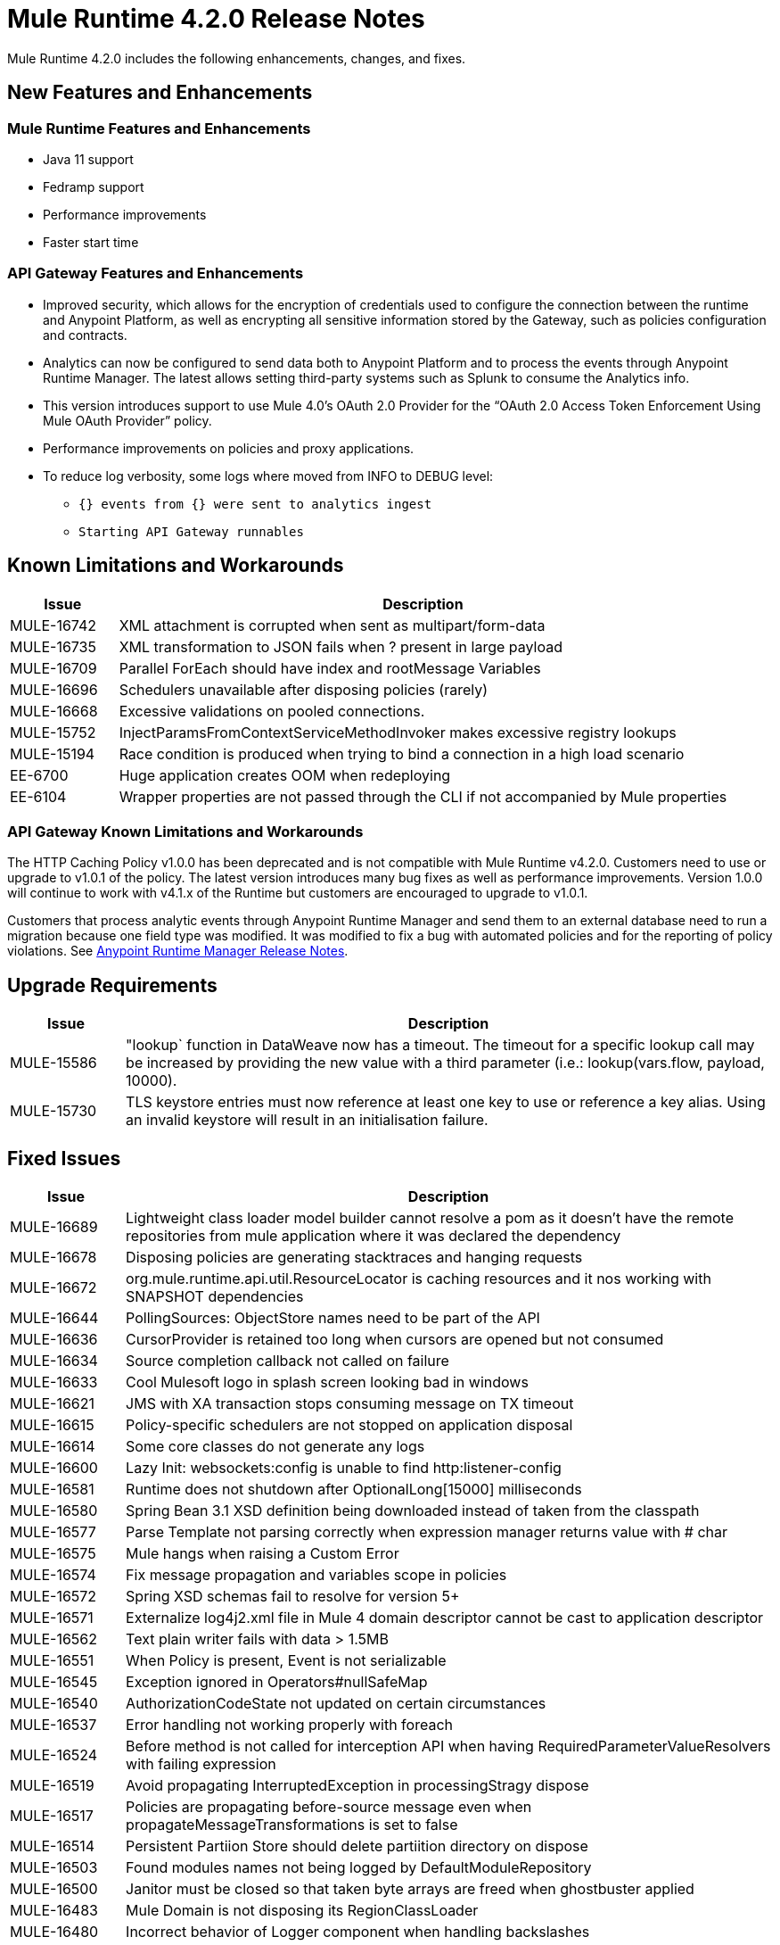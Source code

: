 // Product_Name Version number/date Release Notes 
= Mule Runtime 4.2.0 Release Notes 
:keywords: mule, 4.2.0, runtime, release notes 
 
Mule Runtime 4.2.0 includes the following enhancements, changes, and fixes.
 
== New Features and Enhancements 

=== Mule Runtime Features and Enhancements

* Java 11 support
* Fedramp support
* Performance improvements
* Faster start time
 
=== API Gateway Features and Enhancements

* Improved security, which allows for the encryption of credentials used to configure the connection between the runtime and Anypoint Platform, as well as encrypting all sensitive information stored by the Gateway, such as policies configuration and contracts.
* Analytics can now be configured to send data both to Anypoint Platform and to process the events through Anypoint Runtime Manager. The latest allows setting third-party systems such as Splunk to consume the Analytics info.
* This version introduces support to use Mule 4.0’s OAuth 2.0 Provider for the “OAuth 2.0 Access Token Enforcement Using Mule OAuth Provider” policy.
* Performance improvements on policies and proxy applications.
* To reduce log verbosity, some logs where moved from INFO to DEBUG level:
** `{} events from {} were sent to analytics ingest`
** `Starting API Gateway runnables`
 
//== Changes 
 
//* <TO_COMPLETE> 
 
 
== Known Limitations and Workarounds 
 
[%header,cols="15a,85a"] 
|===
|Issue |Description
| MULE-16742 | XML attachment is corrupted when sent as multipart/form-data 
| MULE-16735 | XML transformation to JSON fails when ? present in large payload 
| MULE-16709 | Parallel ForEach should have index and rootMessage Variables 
| MULE-16696 | Schedulers unavailable after disposing policies (rarely) 
| MULE-16668 | Excessive validations on pooled connections. 
| MULE-15752 | InjectParamsFromContextServiceMethodInvoker makes excessive registry lookups 
| MULE-15194 | Race condition is produced when trying to bind a connection in a high load scenario 
| EE-6700 | Huge application creates OOM when redeploying 
| EE-6104 | Wrapper properties are not passed through the CLI if not accompanied by Mule properties 
|=== 

=== API Gateway Known Limitations and Workarounds

The HTTP Caching Policy v1.0.0 has been deprecated and is not compatible with Mule Runtime v4.2.0. Customers need to use or upgrade to v1.0.1 of the policy. The latest version introduces many bug fixes as well as performance improvements. Version 1.0.0 will continue to work with v4.1.x of the Runtime but customers are encouraged to upgrade to v1.0.1.

//TODO: CHANGE LINK TO LATEST RUNTIME MANAGER RNS WHEN AVAILABLE
Customers that process analytic events through Anypoint Runtime Manager and send them to an external database need to run a migration because one field type was modified. It was modified to fix a bug with automated policies and for the reporting of policy violations. See xref:runtime-manager-release-notes.adoc[Anypoint Runtime Manager Release Notes].
 
== Upgrade Requirements 
 
[%header,cols="15a,85a"] 
|===
|Issue |Description
| MULE-15586 | "lookup` function in DataWeave now has a timeout. The timeout for a specific lookup call may be increased by providing the new value with a third parameter (i.e.: lookup(vars.flow, payload, 10000).
| MULE-15730 | TLS keystore entries must now reference at least one key to use or reference a key alias. Using an invalid keystore will result in an initialisation failure.
|=== 
 
== Fixed Issues 
 
[%header,cols="15a,85a"] 
|===
|Issue |Description
// Fixed Issues 
| MULE-16689 | Lightweight class loader model builder cannot resolve a pom as it doesn't have the remote repositories from mule application where it was declared the dependency 
| MULE-16678 | Disposing policies are generating stacktraces and hanging requests 
| MULE-16672 | org.mule.runtime.api.util.ResourceLocator is caching resources and it nos working with SNAPSHOT dependencies 
| MULE-16644 | PollingSources: ObjectStore names need to be part of the API 
| MULE-16636 | CursorProvider is retained too long when cursors are opened but not consumed 
| MULE-16634 | Source completion callback not called on failure 
| MULE-16633 | Cool Mulesoft logo in splash screen looking bad in windows 
| MULE-16621 | JMS with XA transaction stops consuming message on TX timeout 
| MULE-16615 | Policy-specific schedulers are not stopped on application disposal 
| MULE-16614 | Some core classes do not generate any logs 
| MULE-16600 | Lazy Init: websockets:config is unable to find http:listener-config 
| MULE-16581 | Runtime does not shutdown after OptionalLong[15000] milliseconds 
| MULE-16580 | Spring Bean 3.1 XSD definition being downloaded instead of taken from the classpath 
| MULE-16577 | Parse Template not parsing correctly when expression manager returns value with # char 
| MULE-16575 | Mule hangs when raising a Custom Error 
| MULE-16574 | Fix message propagation and variables scope in policies 
| MULE-16572 | Spring XSD schemas fail to resolve for version 5+ 
| MULE-16571 | Externalize log4j2.xml file in Mule 4 domain descriptor cannot be cast to application descriptor 
| MULE-16562 | Text plain writer fails with data > 1.5MB 
| MULE-16551 | When Policy is present, Event is not serializable 
| MULE-16545 | Exception ignored in Operators#nullSafeMap 
| MULE-16540 | AuthorizationCodeState not updated on certain circumstances 
| MULE-16537 | Error handling not working properly with foreach 
| MULE-16524 | Before method is not called for interception API when having RequiredParameterValueResolvers with failing expression 
| MULE-16519 | Avoid propagating InterruptedException in processingStragy dispose 
| MULE-16517 | Policies are propagating before-source message even when propagateMessageTransformations is set to false 
| MULE-16514 | Persistent Partiion Store should delete partiition directory on dispose 
| MULE-16503 | Found modules names not being logged by DefaultModuleRepository  
| MULE-16500 | Janitor must be closed so that taken byte arrays are freed when ghostbuster applied 
| MULE-16483 | Mule Domain is not disposing its RegionClassLoader 
| MULE-16480 | Incorrect behavior of Logger component when handling backslashes 
| MULE-16456 | Blocking bug: modify the reference guide generated by SDK so all needed parameters are generated 
| MULE-16455 | Name attribute on flow-ref is missing after deserializing from XML 
| MULE-16449 | NoSuchElementException on policies with SDK routers 
| MULE-16438 | Validators are not executed when compiling a connector with parent 1.2.0 
| MULE-16435 | Extension operations logging in domain instead of app 
| MULE-16422 | MuleArtifactClassLoader does not find resources with spaces when using resource:: syntax. 
| MULE-16396 | OnErrorPropagate should only rollback owned transactions 
| MULE-16392 | Fix ProcessingStrategies backpressureOnInnerCpuIntensiveSchedulerBusy flaky test 
| MULE-16364 | ManagedStreams are not semantically scoped 
| MULE-16348 | [REGRESSION] Error handler not working properly on a policy 
| MULE-16330 | Logging consumes too much CPU 
| MULE-16320 | Remove overhead in event/message creation handling in policies 
| MULE-16319 | Container classloader in embedded mode must have the embedded container classloader as parent 
| MULE-16314 | NPE if object store is expired without maxEntries limit 
| MULE-16310 | Backpressure strategy for scheduler sources must be FAIL 
| MULE-16308 | Local authentication doesn't prevail when there're multiple "WWW-Authenticate" headers 
| MULE-16307 | Reconnection Strategy model doesn't communicate the "Blocking" parameter 
| MULE-16298 | Redeployment fails due to file descriptor leaks when loading class model loader 
| MULE-16294 | Paged Operations doesn't apply Connection Lifecycle correctly 
| MULE-16289 | raise-error is not setting the description as payload when used in a policy. 
| MULE-16282 | ProcessingStrategies not working when scheduler raises REE 
| MULE-16281 | Tests for Emitter ProcessingStrategy with RateLimit policy scenario 
| MULE-16275 | Fix performance degradation introduced by MULE-16040 
| MULE-16260 | Gatekeeper policy causes memory leak on policy engine 
| MULE-16259 | LazyMuleArtifactContext leaves schedulers not stopped when using sub-flows 
| MULE-16230 | VersionFormatArtifactDescriptorValidator fails due to MavenBundleDescriptorLoader is not considering the effective pom model to read the version property 
| MULE-16221 | HTTP:CONNECTIVITY error thrown from WSC hangs execution in CompositeProcessorChainRouter 
| MULE-16219 | idempotent-message-validator does not generate a unique ID per component 
| MULE-16218 | Interception API: Smart connectors inside subflow are not skipped properly 
| MULE-16208 | Find resources is not taking into account lookup of files by directory 
| MULE-16205 | IdempotentRedeliveryPolicy blocks CPU_LITE thread 
| MULE-16198 | Deployment for app with HTTP fails when no internet connection 
| MULE-16186 | ToolingApplicationDescriptorFactory is not setting the class loader model descriptor to the builder 
| MULE-16185 | Lazy Init: NPE when initializing subflow twice with until-successful 
| MULE-16179 | Java module don't work with literal reference in instance attribute 
| MULE-16172 | Invalid extension model/xsd generated for enum 
| MULE-16165 | FlowListener#onComplete() should await for root completion 
| MULE-16159 | ProcessingStrategy internal bufferSize is always 256 for flow-ref  
| MULE-16140 | Source On Error callback is not called when an error occurs on the OnError Flow Handlers 
| MULE-16130 | transaction-manager not being lazy initialized 
| MULE-16123 | Fix routeWithExpressionException test cases 
| MULE-16110 | Use the UUID api instead of the library directly in test 
| MULE-16109 | Tooling Applications should delete the applicationDataFolder when disposed 
| MULE-16103 | Wrong key name is generated by the icons service in Windows 
| MULE-16040 | Backpressure is not triggered by saturated CPU_INTENSIVE threadPool 
| MULE-16037 | JreExplorer no properly determines JRE libs in Java 11 
| MULE-16036 | Make `MediaTypeDecorated*Iterator` implement `HasSize` 
| MULE-16034 | Http `uriParams` are represented as MultiMap instead of HashMap 
| MULE-16033 | ArtifactCopyNativeLibraryFinder fails when copyNativeLibrary is executed if the artifactTempFolder contains a space 
| MULE-16031 | SplitAggregateScope collection definition must be valid expression 
| MULE-16025 | App directory is deleted in undeployment 
| MULE-15994 | Executions inside Async scope uses Ring Buffer Threads 
| MULE-15990 | Make Adaptor for ExpressionLanguageSession 
| MULE-15981 | MEL fails to evaluate eventless expressions 
| MULE-15976 | Backpressure: WAIT strategy does not work with WorkQueueProcessor 
| MULE-15944 | Remove log message when classloader doesn't find AWS class 
| MULE-15942 | 500 returned for scheduler busy in policy 
| MULE-15940 | Interception: Processing a chain in 'before' causes null parameters 
| MULE-15933 | File connector fails to recreate the input stream to a file when reconnection occurs in following components 
| MULE-15932 | System dependent line separators should be used for building Mule exception summary message 
| MULE-15931 | Mule fails to load all contracts in a service bundle 
| MULE-15918 | Test and complete additionalPluginLibraries feature 
| MULE-15916 | Http request hangs when there is a redelivery-policy and no failure 
| MULE-15908 | Persistent ObjectStore doesn't regenerate the partition descriptor file after a clear 
| MULE-15898 | Create a service for MetadataType Interaction with the expression language 
| MULE-15886 | Mule 4.x Shell Script doens't pass environment variables to /sbin/runuser call 
| MULE-15864 | Terminated Event instances are kept in memory 
| MULE-15861 | Artifact declaration looses Mule "object" elements 
| MULE-15860 | Extension model for Mule core does not contain 'object' construct 
| MULE-15854 | Error mappings should be auto created when lazy context is used 
| MULE-15848 | MetadataComponent is OUTPUT_ATTRIBUTES when failing in OutputTypeResolver 
| MULE-15846 | ArtifactClassLoaderRunner - Keep latest version of services only when more than one version for a service is discovered by transitive dependencies 
| MULE-15840 | Add system property -Djava.locale.providers=COMPAT by default 
| MULE-15837 | Set metadata type Any to the parameters or return of operation when appropriate 
| MULE-15835 | Invalid XML generated for artifact declaration 
| MULE-15833 | Add java.xml.soap 
| MULE-15832 | MEL broken on JDK 11 
| MULE-15829 | Redeployment fails when using secure configuration properties module on Windows 
| MULE-15822 | Resource is not found when declaring extension in domain project - part 2 
| MULE-15804 | Can't neither un-deploy nor redeploy app that depends on a custom lib on Windows 
| MULE-15791 | Wrong location is resolved for redelivery-policy when nested to http listener 
| MULE-15777 | Relative log config file path should be resolved consistently regardless of the OS 
| MULE-15775 | When using a logger to log a value, its result is evaluated again 
| MULE-15765 | Add logging on each retry attempt 
| MULE-15755 | Temporal buffer files contain ${} pattern 
| MULE-15753 | Add error messages for template parcing validation 
| MULE-15746 | Fix backpressure flaky tests 
| MULE-15737 | Fix possible race condition in processing strategies 
| MULE-15735 | Error resolving value provider from studio when there is a dependency with provided scope 
| MULE-15734 | Polling source without `scheduling-strategy` fails on initialization rather than during parse 
| MULE-15731 | Policy can not contain duplicated plugin with greater version than the app's one 
| MULE-15730 | Keystores can feature no key entries 
| MULE-15728 | Resource is not found when declaring extension in domain project. 
| MULE-15716 | Leaks through hard references to types, classloaders and schedulers 
| MULE-15708 | async in sub-flow must use its own processingStrategy instance 
| MULE-15705 | Configuration#defaultResponseTimeout not being initialized with lazyInit 
| MULE-15694 | Variables and Payload values set inside UntilSuccessful are not propagated outside of it in case of retry exhausted 
| MULE-15689 | Cannot deserialize with a null classloader 
| MULE-15678 | Cannot convert InputStream to String in after block of policy source 
| MULE-15670 | Debugger marks as failure an operation before execute it 
| MULE-15664 | Parallel requests to an API with same x-correlation-id breaks policy engines 
| MULE-15660 | SDK Scopes process internal chain blocking 
| MULE-15655 | MVELExpressionLanguage breaks if a value of any binding context typed value is null 
| MULE-15653 | ExtensionComponent not being initialized when resolving Metadata on Lazy mode and component is inside a sub-flow 
| MULE-15643 | Fix illegal reflective access operation to sun.net.www.protocol.jar.Handler 
| MULE-15642 | Application failing during init is not logging the error cause 
| MULE-15637 | Custom log file in Mule 4 
| MULE-15636 | Illegal reflective access operation by DefaultResourceReleaser 
| MULE-15630 | Wrong models for repeatable-file-store-stream and repeatable-file-store-iterable 
| MULE-15629 | All XML elements on Mule configuration files should support annotations 
| MULE-15628 | Not possible to implement a log4j RewritePolicy due to missing exported packages from log4j on Mule Runtime 
| MULE-15627 | MetadataCache ID Generator should consider Metadata Category when available 
| MULE-15616 | Failed to get method by reflection in DefaultResourceReleaser 
| MULE-15608 | SDK doesn't register enums from Subtypes 
| MULE-15607 | Fix JDK9 incompatibilities 
| MULE-15601 | If you are not using compatibility mode MEL expression is a valid DW object 
| MULE-15594 | Grizzly process remaining in case of 204 response 
| MULE-15590 | Model validators should only be executed when packaging 
| MULE-15587 | Empty foreach log should be in DEBUG 
| MULE-15584 | Config parameter must not be called "name"  
| MULE-15583 | MavenTestUtils swallows exceptions when running Maven 
| MULE-15582 | Error logs when starting and stopping mule 
| MULE-15579 | When returning or receiving Object or InputStream the MetadataType should be Any 
| MULE-15578 | Extensions are unable to contribute with an ObjectStoreManager to the Object Store Connector 
| MULE-15574 | Mule Runtime fails to run batch jobs after stopping app while debugging 
| MULE-15573 | ServiceConfigurationError: org.mule.runtime.deployment.model.api.artifact.ArtifactConfigurationProcessor: Error reading configuration file 
| MULE-15559 | `lookup` function locks its calling thread 
| MULE-15557 | until-sucessful not working properly 
| MULE-15553 | Cannot create a log4j rewrite policy with Mule Runtime 4 
| MULE-15545 | Mule Runtime log does not show DataWeave syntax error 
| MULE-15535 | Inefficient use of String.replaceAll() 
| MULE-15534 | CompositeClassNotFoundException is too expensive to create 
| MULE-15528 | Mel does not reset collection type on parsing nested collections 
| MULE-15519 | When a source start fails and the stop also fails, the start exception is lost 
| MULE-15515 | Services class loader model repeats URL for the service itself 
| MULE-15514 | DSL SyntaxResolver requires type id 
| MULE-15511 | Services throwing UndeclaredThrowableException with checked Exceptions 
| MULE-15510 | Unable to use Global Properties on Lazy Contexts 
| MULE-15505 | Spring component scan does not work 
| MULE-15500 | PollingSources don't release connections when item is rejected 
| MULE-15496 | Default Trust Manager Algorithm is equal to the Default Keystore Algorithm  
| MULE-15494 | Polling Sources doesn't work on cluster deployments 
| MULE-15483 | ClassCastException when resolving Metadata 
| MULE-15471 | Test infrastructure assumes only one service per artifact 
| MULE-15460 | Shared dependencies' dependencies are not shared 
| MULE-15454 | Recurring log warning: ListenerSubscriptionPair has already been registered 
| MULE-15441 | Failure to lazy initialize file:list operation with reference to global matcher 
| MULE-15424 | Redelivery Policy doesn't work with "typed" payloads 
| MULE-15421 | Domain project cannot submit HTTP Request with only the URL 
| MULE-15418 | SDK Perf: Avoid field lookup when field is already available 
| MULE-15412 | Transactions doesn't work on lazy deployment context 
| MULE-15409 | Polling sources watermark is repeating elements when it's value gets updated. 
| MULE-15403 | Forbidden flows' names must tell me which one is triggering the exception 
| MULE-15402 | Mule fails to process configuration with empty content parameter 
| MULE-15401 | FTPS ArtifactFunctionalTestCases are not working due to a class not found exception 
| MULE-15393 | Too many temporary events are created for a flow processor 
| MULE-15391 | DefaultMessageBuilder is losing message mediaType in serialization 
| MULE-15389 | Avoid filling stack traces for classloading exceptions 
| MULE-15381 | Performance issue executing components with ParameterResolver parameters 
| MULE-15374 | Cannot use Java Module in MuleArtifactFunctionalTestCases 
| MULE-15361 | PagingProviderProducer does not close the connection supplier 
| MULE-15359 | NPE when deploying a domain with a mule-artifact.json that declares a non existent config resource 
| MULE-15336 | Potential leak in IdempotentRedeliveryPolicy 
| MULE-15333 | parse template is not setting mimeType to result 
| MULE-15329 | Do not fail on smart connectors when connection element is poorly annotated 
| MULE-15325 | BindingContext look up is showing significant performance overhead 
| MULE-15324 | DslElementSyntax Map entry attribute name is always "key" 
| MULE-15321 | TransactionalQueueManager is not initialized and throws a NPE when recovering TXs 
| MULE-15317 | DW does not consider Runtime default encoding 
| MULE-15316 | Long processor chains generate StackOverflowError 
| MULE-15309 | Tooling resolutions fails with NPE on Polling Sources 
| MULE-15308 | outputting xml with 2 or more roots gives unclear message 
| MULE-15291 | Scheduling Strategy Extension model DSLModel is wrong 
| MULE-15289 | Result copy loses length 
| MULE-15273 | Unable to debug / Test with MUnit application with transactions  
| MULE-15270 | Mime Type Attributes are not added to a source when MetadataScope annotation is used 
| MULE-15264 | Message attachments have no order 
| MULE-15255 | Sources onResponse not invoked when using a RedeliveryPolicy 
| MULE-15249 | CaseInsensitiveMultiMap#keySet is not case insensitive 
| MULE-15235 | Connection not released when output is Result<InputStream> 
| MULE-15215 | Classloading error when having xerces as mule app dependency 
| MULE-15207 | Apps can't be undeployed in Windows if depending on a custom lib 
| MULE-15197 | PoolingConnectionHandler returns invalid connections to the pool 
| MULE-15195 | Abstract transformer uses new error handler per operation 
| MULE-15190 | Making test connection relies on global elements that supports test connection 
| MULE-15184 | ResultToMessageIterator consumes 2 messages per iteration 
| MULE-15179 | SDK does not support Inner declared Enums as parameters. 
| MULE-15177 | SFTP connector fails to move an entire set of files  
| MULE-15175 | NPE when executing NullSafe expression in MVEL 
| MULE-15170 | security-manager is not initialized on lazy Mule context 
| MULE-15167 | Cannot configure mule to deploy a single application using a system property 
| MULE-15165 | Changes in HTTP-API module break compilation of HTTP Connector 
| MULE-15162 | Operations Stereotypes don't match the allowed stereotypes for Validation All operation 
| MULE-15161 | offLineMode for Maven configuration cannot be set on Mule Runtime  
| MULE-15159 | Formatting issue in auto-generated jms-documentation.adoc 
| MULE-15157 | XML SDK fails to support types constructors 
| MULE-15152 | Simultaneous reading and writing causes NPE in grizzly 
| MULE-15151 | Operation parameter that is an InputStream is cached 
| MULE-15149 | Session properties changes lost with splitter-aggregate 
| MULE-15147 | Unable to resolve dynamic metadata from an element inside of a Scatter-Gather 
| MULE-15146 | Mule 4 locks on IntrospectionUtils.lambda$getAnnotatedField 
| MULE-15141 | Getting NullPointerException on app starting depending on JVM configuration 
| MULE-15134 | ComponentModel has wrong ComponentType for SourceModels 
| MULE-15133 | ChildEventContext is keeping references to lambda objects  
| MULE-15123 | Content/Primary roles parameters with camel case are not properly read by the definition parser 
| MULE-15117 | Xml generation is failing with isNotEmptyCollection in validation module 
| MULE-15105 | SDK Fails to load extension with Array type with item type with out classes 
| MULE-15103 | Mule doesn't log errors that happen inside of a Async Scope 
| MULE-15100 | Error on DefaultConnectionManager when restarting muleContext 
| MULE-15094 | Add support for security settings on Maven configuration 
| MULE-15092 | Add launcher folder to groovy classpath so that WorkCloud can execute script 
| MULE-15091 | FlowType in mule-common.xsd is not found 
| MULE-15090 | Error when parsing two expressions reading a stream 
| MULE-15087 | Resources cannot be loaded on Windows 
| MULE-15085 | XML SDK not adding exported resources to the ExtensionModel 
| MULE-15067 | Connection 'failsDeployment' doesn't work on sources 
| MULE-15066 | RequiredProduct should be auto-detected if possible  
| MULE-15065 | Smart Connectors packaging not exporting resource files to the mule-artifact.json correctly 
| MULE-15060 | Connectors test fail when using the snapshot version of 1.2.0 SDK 
| MULE-15056 | Injection error when OSM has been overriden 
| MULE-15053 | Application classloader canâ€™t find schemas within applicationâ€™s libraries on Windows 
| MULE-15049 | Make sources ReconnectionStrategy default to the one declared at connection level 
| MULE-15041 | When doing testConnectivity reconnection should be forced to set failsDeployment on false 
| MULE-15038 | configuration-properties cannot be added on domains 
| MULE-15037 | Add support for file encoding for configuration properties and secure configuration properties 
| MULE-15036 | Incorrect expression support in `set-payload` component declaration.  
| MULE-15034 | Smart connectors do not let export only resources 
| MULE-15032 | Dispose method not invoked for ConfigurationPropertiesProvider 
| MULE-15028 | Embedded container does not expose JDK resources 
| MULE-15027 | app.name is resolved from Domain deployment properties when used as property place holder on file configuration properties 
| MULE-15007 | ArtifactClassLoaderRunner - Not considering proxies and mirrors defined on settings.xml  
| MULE-15003 | Spring Security reports incorrect Spring version 
| MULE-14997 | CGLIB enhanced classes are not serializable 
| MULE-14995 | Logger with invalid expression does not throw EXPRESSION error type 
| MULE-14984 | Allow FunctionalTestProcessor to fire synchronous notifications 
| MULE-14983 | Missing default value for `maxRedeliveryCount` in `idempotent-redelivery-policy` 
| MULE-14981 | Groovy script fails to run with mule runtime version 4.1.1 
| MULE-14976 | SC not optimizing connection properties 
| MULE-14973 | Artifact URL is not escaped when added to Mule Application or Domain class loader 
| MULE-14972 | Resource not found when equivalent path than the one exported in mule-artifact.json is used 
| MULE-14969 | PartitionInMemoryObjectStore is leaking ExpiryInfo objects 
| MULE-14950 | Error deploying HTTP 1.1.1 to runtime 4.1.1 
| MULE-14948 | SFTP Connector is not sending header=false as the output mimetype 
| MULE-14934 | Cannot deserialize classes loaded by APP classloader in ArtifactFuntionalTestCase 
| MULE-14927 | App with a particular Smart Connector not working in Windows 
| MULE-14923 | Artemix Full Qualified Queue Name is truncated due to the use of :: separator 
| MULE-14920 | Mule fails to parse xml generated with artifact serialization service 
| MULE-14912 | Extension model should expose "name" and "config-ref" parameters 
| MULE-14910 | The Correlation Id in the MDC should not include format 
| MULE-14905 | High GC pressure due to CGLib Enhancer misusage 
| MULE-14893 | When requesting datasense for an element in a subflow, an exception signaling an invalid component id is raised 
| MULE-14889 | Compilation should fail if OutputResolver is used on Void operations 
| MULE-14885 | File connector should use the Mule default encoding if the encoding is not provided.  
| MULE-14877 | Properties files packaged in a jar file cannot be use in configuration-properties 
| MULE-14873 | Mule tries to connect to internet to download XSD 
| MULE-14850 | When policy has source and operation, same pointcuts parameters should be available 
| MULE-14849 | DuplicateExportedPackageException: There are multiple artifacts exporting the same package 
| MULE-14847 | Operation retry with transaction changes thread 
| MULE-14844 | SDK should validate that the given default value of an Enum parameter is a valid value 
| MULE-14836 | Failure to evaluate parse expressions for logger when intercepting 
| MULE-14828 | Some services are not being stopped 
| MULE-14811 | ProcessingStrategy not propagated to `async` children 
| MULE-14804 | File watermark picks up existing file 
| MULE-14803 | XML SDK modules do not support reading properties from an external file 
| MULE-14801 | SimpleRetryPolicy: Use mule schedulers with Mono.delay instead of reactor ones 
| MULE-14800 | Review Memory usage in tests of extensions-spring-support 
| MULE-14790 | Apps using XML Modules are not resolving config references 
| MULE-14788 | TypeAwareConfigurationFactory should lazily add annotations to the configurationType   
| MULE-14778 | NameUtils should a compiled regular expression for camelScatterConcat function 
| MULE-14770 | Content parameter is recognized as a route when using the aggregators module 
| MULE-14769 | ForEach is not non-blocking 
| MULE-14768 | Extension with an operation with raw List return type breaks at compile time. 
| MULE-14757 | Foreach with child with different processing types behaves asynchronously 
| MULE-14755 | Interception API: Error XML-SDK operation with non-blocking operation is handled twice 
| MULE-14754 | Flowstack: Exception when flow-ref is combined with failing interceptor and smart connector 
| MULE-14752 | The wording in the Info Dialog doesn't make sense and is not consistent  
| MULE-14749 | Logger extension model claims DEBUG is default 
| MULE-14743 | Processor interceptor after() runs in connector thread and not flow thread when processor is ASYNC_CPU_LITE 
| MULE-14739 | EventContext keeps references to already finished ChildContext's results 
| MULE-14735 | Avoid iterating parameters map on operation policies 
| MULE-14722 | No repeatable streams funtionality in policies 
| MULE-14700 | Artifact deployment phases are not displayed on Mule logs when deploying applications from Tooling Runtime Client  
| MULE-14696 | Static Metadata resolvers doesn't work with nonblocking operations 
| MULE-14691 | Unable to create a Global Property based on a program property 
| MULE-14686 | Expiration of an ObjectStore doesn't run if there is another one running 
| MULE-14681 | Returned stream is closed when using pooled connections 
| MULE-14670 | IllegalStateException when disposing application after initialise phase failed 
| MULE-14669 | Policy using a XML module that uses another plugin that is also present in the app, is not deployed 
| MULE-14660 | Smart connector using HTTP extension fails to deploy 
| MULE-14658 | Too many ThreadGroup instances leaked after redeploys 
| MULE-14647 | Smart Connector locations should reflect the operation and not the internal implementation 
| MULE-14645 | FlowStack is not working with SmartConnectors 
| MULE-14616 | StreamingHelper doesn't support TypedValue properties 
| MULE-14608 | Using the interception API (Debugger) with a web service consumer that fails, throws an exception and keeps looping indefenitely (continuously calling before method). 
| MULE-14607 | Using the interception API (Debugger) with an http request that fails, does not call after method and throws an Exception 
| MULE-14605 | Deadlock when two JDBC connections are created concurrently before the DriverManager classloading takes place 
| MULE-14603 | Expression Regex fails on detect expression when this have an unbalanced opening bracket 
| MULE-14597 | ExpressionExecutionException when element that expects a DW starts with space 
| MULE-14589 | Leak: Do not cache generated CGLIB classes for connectors 
| MULE-14588 | Deployment failed due to NoSuchMethodError: Error creating bean with name 'http_request' when running parallel deployments 
| MULE-14587 | Properly handle InterruptedException in blocking processors api 
| MULE-14582 | Error has no string representation 
| MULE-14571 | Services are not being injected when using FakeMuleServer 
| MULE-14560 | Not understandable exception is thrown when a transformation fails over a String with '%d' 
| MULE-14557 | When a Service/CoreExtension start fails, not started objects are tried to stop 
| MULE-14553 | TypeWrapper should not load class until needed 
| MULE-14548 | InfrastructureTypeMapping#TYPE_MAPPING keeps references to applications classloader 
| MULE-14545 | SoapConnect not using default value at RT 
| MULE-14529 | XMLSecureFactories is setting unsupported properties at factories creation. 
| MULE-14528 | Log4JMDCAdaptor introduces significant contention 
| MULE-14516 | NameClashValidator fail when function parameters clash with another name 
| MULE-14503 | JsonLayout in logging needs jackson core and databind libraries to be in lib/boot 
| MULE-14456 | Message toString message features exceptionPayload and no data 
| MULE-14293 | CXF ProxyService does not work correctly with proactor processing strategy. 
| MULE-14188 | Character parameters are not supported 
| MULE-13318 | Name Clash validator doesn't validate clashing between elements 
| MULE-13034 | Error responses with special characters should be scaped 
| MULE-11864 | Mule ObjectStore dispose method shouldn't delete partition_descriptor file 
| MULE-10246 | TransformerWeighting violates transitivity requirement for Comparable 
| MULE-9343 | Optimize AbstractRegistryBootstrap#initialize 
| EE-6681 | Avoid casts to String in JdbcMapStore 
| EE-6680 | Escape table names in DefaultDatabaseStoreQueryBuilderStrategy 
| EE-6670 | Setting Batch History property throws org.springframework.beans.NotWritablePropertyException: Invalid property 'annotations' 
| EE-6666 | Mule 4 JMS Bridge (ActiveMQ) scenario stops working after a certain time 
| EE-6664 | Shutting down cluster node(s) causes data corruption in JdbcMapStore 
| EE-6642 | OOM on subsequent redeploys of proxy 
| EE-6633 | Metadata for DB select is exposing internal implementation instead of a generic type for DB select operation 
| EE-6614 | WeakReferences are retained in a non weakreference set in CursorManager 
| EE-6579 | Event states leaked in DefualtPolicyStateHandler 
| EE-6574 | Organization credentials and encryption key are displayed in plain text in Cluster splash screen. 
| EE-6565 | NoSuchElementException on mule-http-caching-policy 
| EE-6558 | Mule 4 AMQP Listener scenario stops working after a few seconds 
| EE-6548 | Fix ConcurrentModificationExceptions of Kryo serializer on Java 11 
| EE-6539 | [REGRESSION] Error handler not working properly on a policy 
| EE-6455 | race condition on batch jobs with consumable variables 
| EE-6435 | bti:transaction-manager not being lazy initialized 
| EE-6421 | On step commit cursor providers are incorrectly closed 
| EE-6395 | Batch process deadlock on nested batch jobs 
| EE-6377 | Batch Aggregator does not support JSON Payload 
| EE-6372 | Mule.bat in windows set the WRAPPER_WORKING_DIR incorrectly 
| EE-6371 | Streams eagearly closed in batch:aggregator 
| EE-6359 | CheckLicenseAspect validates licences too many times 
| EE-6355 | Rate Limit Policy Degradation 
| EE-6318 | SynchronizedCollectionsSerializer doesn't synchronize iteration 
| EE-6307 | Repeatable streams are closed in streaming batch:aggregator 
| EE-6298 | Batch throws NPE if placed in a subflow 
| EE-6294 | Wrong length serialized by Kryo for TypedValues of InputStream 
| EE-6292 | Kryo serialization fails when deserializing old objects 
| EE-6272 | DB errors in a batch step breaks the stream in DW 
| EE-6265 | Cannot convert InputStream to String in after block of policy source 
| EE-6248 | Fluent-hc dependency is used in cluster discoverySpi and has to be added to the distro 
| EE-6244 | License Verification is not performed if another runtime is running. 
| EE-6229 | Batch fails to stop if not properly started 
| EE-6228 | When license key installed from unpacked zip, trial license is installed instead 
| EE-6227 | batch:job changes payload even if target is set 
| EE-6219 | Mule 3 License Incorrectly installed in mule 4 
| EE-6216 | Cache: Improve non-blocking implementation 
| EE-6203 | Transaction incorrectly updated in BTM journal if failover during recovery 
| EE-6201 | Cannot lazyInitialize a component twice when using batch  
| EE-6200 | Batch job is not setting default value for blockSize 
| EE-6184 | There was an error on the Mule Runtime while RE-deploying an application. Mule runtime cannot delete folders from the previous application. 
| EE-6182 | BindingContext look up is showing significant performance overhead 
| EE-6169 | Cursor Providers closed too early in batch 
| EE-6157 | Digested 3.x license not working in 4.x 
| EE-6130 | Kryo serializers cannot handle CAS types 
| EE-6123 | Failing test in Gateway Concerning Hazelcast Client Mode 
| EE-6115 | Mule 4 locks on getIpAddressesRotatedFromRelativeIndex 
| EE-6113 | Error handler initialized on each message 
| EE-6088 | ee:transform must be CPU_INTENSIVE 
| EE-6076 | Windows binary doesn't follow its Unix counterpart regarding the exit statuses 
| EE-6001 | Verify Internal and Api DeliveryMode classes 
| EE-5988 | Jdbc object store in cluster creates a connection pool for every JdbcMap 
| EE-5961 | Api Gateway Autodiscovery not loaded on embedded container on Mule EE 4.1.0 
| EE-5960 | Provide capability to transform file names in database cluster object store 
| EE-5912 | Cache Key Expression result must be coerced to String 
| EE-5905 | dynamic-evaluator throws NPE if expression variable resolved to null 
| EE-5901 | JDBCMapStore is commiting auto-commit transactions. 
| EE-5900 | Batch continues dispatching work for jobs in stopped flows 
| EE-5895 | JdbcMapStore is not SQL92 compliant. 
| EE-5894 | Scheduler unavailable when running batch job 
| EE-5518 | World-Readable Java KeyStore and Configuration Files 
//  
// ------------------------------- 
// - Enhancement Request Issues 
// ------------------------------- 
| MULE-16569 | TestConnectivity should be less verbose 
| MULE-16531 | Review/Avoid excessive event creations in policies infrastructure 
| MULE-16529 | Performance improvements in flowstack 
| MULE-16511 | Improve responsePublisher usage in EventContext 
| MULE-16510 | Improve handling of case insensitive var names in event 
| MULE-16445 | XML SDL: Support camelized names in operations 
| MULE-16286 | NON_LAZY_METADATA_SERVICE key should be API 
| MULE-16279 | metadata-model-persistence should be a module that provides a JsonMetadataTypeWriter 
| MULE-16212 | Avoid copying the whole event when just setting internal variables 
| MULE-16207 | Make cacheID hash generator to only take into account parameters required for metadata 
| MULE-16038 | Allow `MavenTestUtils` to pass system properties to a maven build 
| MULE-15929 | Interception API: Allow to fail processor with specific message 
| MULE-15919 | Add a new service to query ExpressionLanguage Capabilities 
| MULE-15850 | Introduce support for WebSockets connector 
| MULE-15764 | Enhance RequestMatcherRegistry 
| MULE-15760 | Allow SDK sources to implement Initialisable and Disposable 
| MULE-15747 | Handle additionalPluginDependencies when creating classloaders (part 2) 
| MULE-15741 | Cache results of frequently calculated values 
| MULE-15740 | NotificationEmitter: support lazy creation of notification data 
| MULE-15739 | Simplify Parameter Group resolution for operators 
| MULE-15701 | Add a timestamp to the flowstacks containing its creation date 
| MULE-15657 | Add <additionalPluginDependencies> to Mule Maven Plugin 
| MULE-15648 | Handle additionalPluginDependencies when creating classloaders 
| MULE-15647 | SharedLibraries information should be in the ClassLoaderModel 
| MULE-15635 | Configuration properties Extension model should have YAML extension included 
| MULE-15622 | Miscellaneous Performance improvements 
| MULE-15586 | Add a timeout to lookup function 
| MULE-15575 | ArtifactDeclaration has no type information for simple parameter values 
| MULE-15525 | Make UntilSuccessful communicate all the errors that occurred before exhaustion  
| MULE-15464 | Unable to apply processing strategies to chains in CompositeProcessorChainRouter 
| MULE-15434 | Expose metadata resolver and category name  as part of the extension model  
| MULE-15427 | Allow developer to declare an element as Required for Metadata  
| MULE-15307 | Improve DW message error 
| MULE-15182 | XML SDK support stereotypes in parameters 
| MULE-15154 | Until successfull should support 0 as a maxRetries value 
| MULE-15095 | Overly verbose output 
| MULE-14918 | Declare more granular stereotypes to all the Extension Components 
| MULE-14913 | Allow Extension developer to mark a parameter as "component ID" 
| MULE-14884 | Add support for file-level encryption for Secure Configuration Properties 
| MULE-14845 | Smart Connectors: Add support for "config" property type (stereotypes) 
| MULE-14723 | Provide a way for intercepting processors to override the publisher of the event context 
| MULE-14719 | Add a `maxConcurrency` attribute to `async` scope 
| MULE-14693 | Minor performance improvements 
| MULE-14627 | SDK should log when trying to reconnect a connection for an operation 
| MULE-14568 | Reduce objects allocation in order to reduce CG overhead 
| MULE-14566 | Use a CG free thread context implementation for logging 
| MULE-14544 | Provide a singleton MultiMap instance 
| MULE-14519 | HTTP: Performance improvements in requester 
| MULE-14510 | Allows custom schedulers to use a `runInCaller` rejection policy 
| MULE-14495 | Move static caches form IntrospectionUtils to an object in the app registry 
| MULE-14391 | Change the way that repeated model names are validated 
| MULE-14385 | Support for <private-operation>, take 2 
| MULE-14383 | Disable RSA encryption ciphers 
| MULE-14312 | Add the capability of mark components as deprecated 
| MULE-14161 | Add logging on the smart connector's code 
| MULE-13743 | Support for Dynamic metadata for SourceCallback response parameters 
| MULE-13354 | Introduce split-aggregate router consistent with scatter-gather 
| MULE-12184 | Deployment log should print plugins version number 
| MULE-11737 | Remove multiple registry capabilities 
| MULE-10409 | Move enricher to compatibility 
| MULE-9169 | Ensure correct application of lifecycle phases 
| EE-6084 | Port should default to AMQPS one when using "useTls" 
| EE-6020 | AMQP: Create a global disable flag for fallback creation of AMQP exchange/queues/bindings 
| EE-5991 | Allow the user to configure cluster datasource as cluster properties 
| EE-5893 | Support file-level encryption for configuration property files 
| AGW-2927 | Fix policy violation analytics for automated policies
| AGW-2848 | Fix to avoid returning payload when gatekeeper blocks an API 
| AGW-2826 | Exception fixed when disposing runtime in slave mode
| AGW-2810 | Content-Length header is not used in Analytics payload size when the header is set manually
| AGW-2794 | The IP is not being sent to analytics when the proxy uses HTTP Connector v1.4.1 and v1.4.2
| AGW-2715 | Restarting runtime with contracts is deleting them until the next polling cycle
| AGW-2571 | When the HTTP Requester is configured in a sub-flow, operation policies are not applied to it
| AGW-2457 | Fixed cannot deserialize with a null classloader error
| AGW-2409 | Parallel requests to an API with same x-correlation-id breaks policy engine
| AGW-2305 | Downloading template with TRACE enabled logs the content of the file
| AGW-2852 | Reset contracts local db in case of corruption
| AGW-2171 | Reviewed runtime behavior when an API is returned as removed from API Manager
| AGW-2088 | Fixed elements showing as unknown when importing proxy to Studio
|=== 
 
== Compatibility Testing Notes 
 
Mule was tested on the following software: 
 
[%header,cols="15a,85a"] 
|===
|Software |Version
| JDK | JDK 1.8.0 and JDK 11 (Recommended JDK 1.8.0_191/92) 
| OS | MacOS 10.11.x, AIX 7.2, Windows 2016 Server, Windows 10, Solaris 11.3, RHEL 7, Ubuntu Server 16.04 
| Application Servers | Tomcat 7, Tomcat 8, Weblogic 12c, Wildfly 8, Wildfly 9, Websphere 8, Jetty 8, Jetty 9 
| Databases | Oracle 11g, Oracle 12c, MySQL 5.5+, DB2 10, PostgreSQL 9, Derby 10, Microsoft SQL Server 2014 
|=== 
 
This version of Mule runtime is bundled with the Runtime Manager Agent plugin version . 
 
